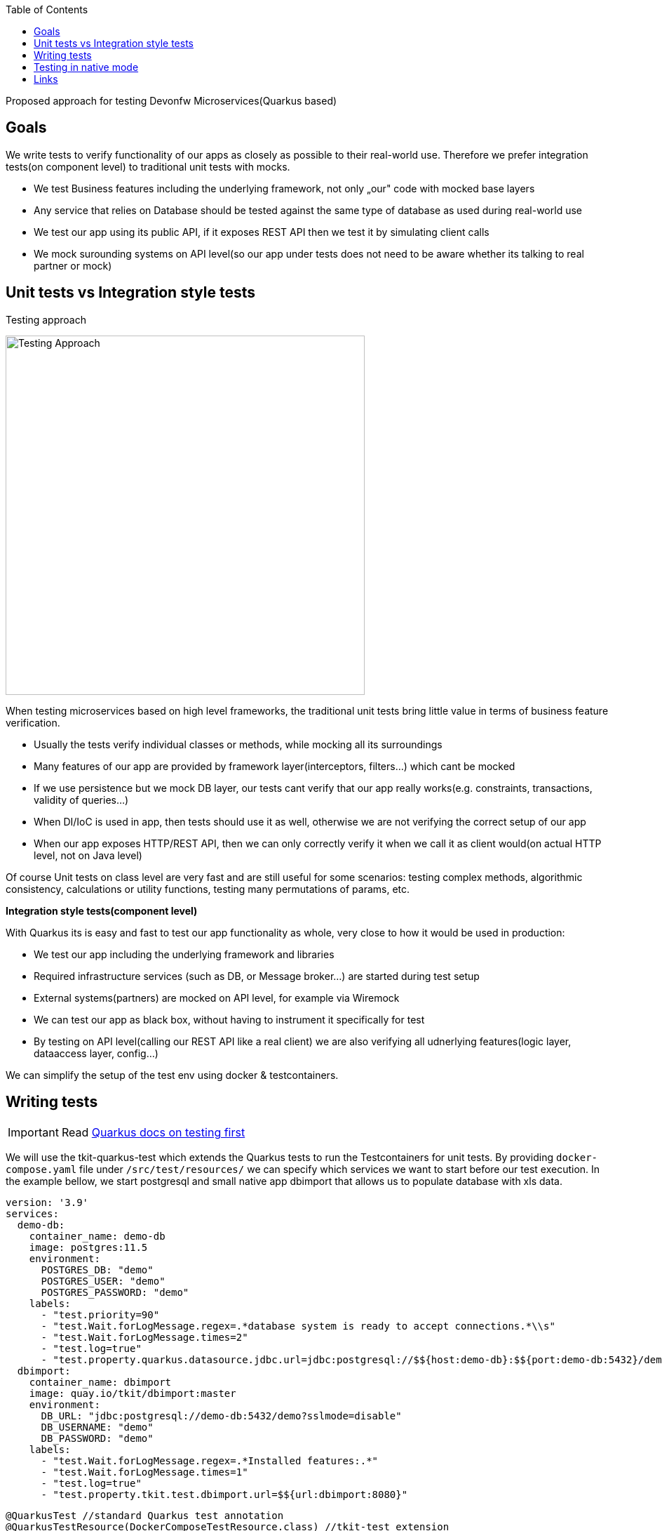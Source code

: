 :toc: macro
toc::[]

Proposed approach for testing Devonfw Microservices(Quarkus based)

== Goals
We write tests to verify functionality of our apps as closely as possible to their real-world use. Therefore we prefer integration tests(on component level) to traditional unit tests with mocks.

* We test Business features including the underlying framework, not only „our" code with mocked base layers 
* Any service that relies on Database should be tested against the same type of database as used during real-world use
* We test our app using its public API, if it exposes REST API then we test it by simulating client calls
* We mock surounding systems on API level(so our app under tests does not need to be aware whether its talking to real partner or mock)

== Unit tests vs Integration style tests

.Testing approach
image:/documentation/images/testing-approach.svg[
"Testing Approach",width=512
link="/documentation/images/testing-approach.svg"]

When testing microservices based on high level frameworks, the traditional unit tests bring little value in terms of business feature verification. 

* Usually the tests verify individual classes or methods, while mocking all its surroundings
* Many features of our app are provided by framework layer(interceptors, filters...) which cant be mocked
* If we use persistence but we mock DB layer, our tests cant verify that our app really works(e.g. constraints, transactions, validity of queries...)
* When DI/IoC is used in app, then tests should use it as well, otherwise we are not verifying the correct setup of our app
* When our app exposes HTTP/REST API, then we can only correctly verify it when we call it as client would(on actual HTTP level, not on Java level)

Of course Unit tests on class level are very fast and are still useful for some scenarios: testing complex methods, algorithmic consistency, calculations or utility functions, testing many permutations of params, etc.


*Integration style tests(component level)*

With Quarkus its is easy and fast to test our app functionality as whole, very close to how it would be used in production: 

* We test our app including the underlying framework and libraries
* Required infrastructure services (such as DB, or Message broker...) are started during test setup
* External systems(partners) are mocked on API level, for example via Wiremock
* We can test our app as black box, without having to instrument it specifically for test
* By testing on API level(calling our REST API like a real client) we are also verifying all udnerlying features(logic layer, dataaccess layer, config...)

We can simplify the setup of the test env using docker & testcontainers.

== Writing tests

IMPORTANT: Read https://quarkus.io/guides/getting-started-testing[Quarkus docs on testing first]

We will use the tkit-quarkus-test which extends the Quarkus tests to run the Testcontainers for unit tests.
By providing `docker-compose.yaml` file under `/src/test/resources/` we can specify which services we want to start before our test execution.
In the example bellow, we start postgresql and small native app dbimport that allows us to populate database with xls data.

[source,yaml]
----
version: '3.9'
services:
  demo-db:
    container_name: demo-db
    image: postgres:11.5
    environment:
      POSTGRES_DB: "demo"
      POSTGRES_USER: "demo"
      POSTGRES_PASSWORD: "demo"
    labels:
      - "test.priority=90"
      - "test.Wait.forLogMessage.regex=.*database system is ready to accept connections.*\\s"
      - "test.Wait.forLogMessage.times=2"
      - "test.log=true"
      - "test.property.quarkus.datasource.jdbc.url=jdbc:postgresql://$${host:demo-db}:$${port:demo-db:5432}/demo?sslmode=disable"
  dbimport:
    container_name: dbimport
    image: quay.io/tkit/dbimport:master
    environment:
      DB_URL: "jdbc:postgresql://demo-db:5432/demo?sslmode=disable"
      DB_USERNAME: "demo"
      DB_PASSWORD: "demo"
    labels:
      - "test.Wait.forLogMessage.regex=.*Installed features:.*"
      - "test.Wait.forLogMessage.times=1"
      - "test.log=true"
      - "test.property.tkit.test.dbimport.url=$${url:dbimport:8080}"
----

[source,java]
----
@QuarkusTest //standard Quarkus test annotation
@QuarkusTestResource(DockerComposeTestResource.class) //tkit-test extension
class AnimalRestControllerTest {

    @Test
    // annotating class or method with @WithDBData allows us to scope data for each test even if we use the same DB
    @WithDBData(value = "data/animal.xls", deleteBeforeInsert = true)
    public void getAllTest() {

        Response response = given()
          .when()
          .get("/animals")
          .then()
          .statusCode(200)
          .extract().response();

        PageResultDTO<AnimalDTO> animalsReturned = response.as(new TypeRef<PageResultDTO<AnimalDTO>>() {
        });

        assertEquals(2, animalsReturned.getTotalElements());
    }
}
----

When run, tkit-test extension will first start all the docker containers we need, update Quarkus test configuration and then Quarkus will bootstrap our application.
Our test invokes REST API of our app using RestAsurred client(remote HTTP call) so we are indeed testing real functionality of our app, including persistence and DI.
Figure bellow illustrated the test execution sequence:


.Testing with tkit-test & testcontainers
image:/documentation/images/testing-setup.svg[
"Testing Setup",width=512
link="/documentation/images/testing-setup.svg"]

== Testing in native mode

The default test setup runs the tests agains a JVM build of our app. But as our test interact with the app via REST API, we can easily swap the app under test for a native build of our app - while reusing 100% of our test code. 

In the docker-compose we use for test env bootstrap, we can add our app's native image and then we redirect our rest-assured calls to it. If you have multiple tests, and also use native tests, then we suggest a small refactoring of the test classes:

.Native build of our app in docker-compose

[source,yaml]
----
...
my-native-app:
  container_name: my-native-app
  image: my-native-app:latest
  ports:
    - "8080:8080"
  labels:
    - "test.unit=false"
    - "test.priority=200"
    - "test.image.pull=DEFAULT"
    - "test.Wait.forLogMessage.regex=.*Installed features:.*"
    - "test.Wait.forLogMessage.times=1"
    - "test.log=true"
...
----

.Common abstract class for all tests

[source,java]
----
@QuarkusTestResource(DockerComposeTestResource.class)
public abstract class AbstractTest {

    @DockerService("my-native-app")
    protected DockerComposeService service;

    @BeforeEach
    public void before() {
        # when we are in native mode, then we have `my-native-app` service, and we redirect all rest assured calls to it
        RestAssured.enableLoggingOfRequestAndResponseIfValidationFails();
        if (service != null) {
            RestAssured.port = service.getPort(8080);
            RestAssured.baseURI = "http://" + service.getHost();
        }
    }
}

@QuarkusTest
public class MyRestControllerTest extends AbstractTest {
    
  @Test
  @WithDBData(value = "data/animal.xls", deleteBeforeInsert = true)
  public void getAllTest() {

      Response response = given()
        .when()
        .get("/animals")
        .then()
        .statusCode(200)
        .extract().response();

      PageResultDTO<AnimalDTO> animalsReturned = response.as(new TypeRef<PageResultDTO<AnimalDTO>>() {
      });

      assertEquals(2, animalsReturned.getTotalElements());
  }

}

# This will only be run in native testing mode
@NativeImageTest
public class MyRestControllerTestIT extends MyRestControllerTest {

}

----




== Links

https://quarkus.io/guides/getting-started-testing[Quarkus Testing Guide]

https://rest-assured.io/[Rest Assured]

https://www.testcontainers.org/[Test containers]

https://gitlab.com/1000kit/libs/quarkus/tkit-quarkus-test[tkit-test extension]

